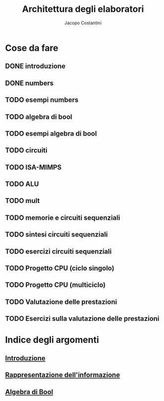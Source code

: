 #+TITLE: Architettura degli elaboratori
#+AUTHOR: Jacopo Costantini

* Cose da fare
** DONE introduzione
   CLOSED: [2021-12-28 Tue 11:05]
** DONE numbers
** TODO esempi numbers
** TODO algebra di bool
** TODO esempi algebra di bool
** TODO circuiti
** TODO ISA-MIMPS
** TODO ALU
** TODO mult
** TODO memorie e circuiti sequenziali
** TODO sintesi circuiti sequenziali
** TODO esercizi circuiti sequenziali
** TODO Progetto CPU (ciclo singolo)
** TODO Progetto CPU (multiciclo)
** TODO Valutazione delle prestazioni
** TODO Esercizi sulla valutazione delle prestazioni


* Indice degli argomenti
** [[file:introduzione.org][Introduzione]]
** [[file:numbers.org][Rappresentazione dell'informazione]]
** [[file:bool.org][Algebra di Bool]]
